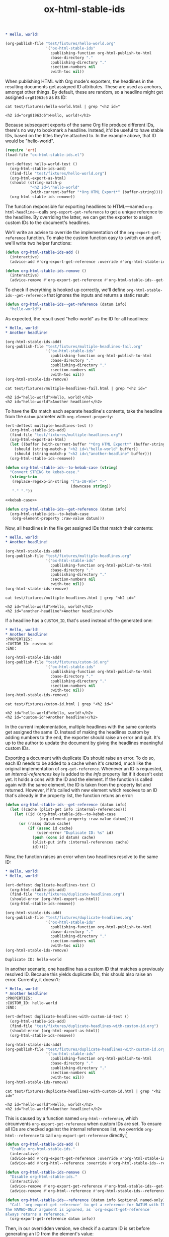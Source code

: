 #+title: ox-html-stable-ids
#+options: toc:nil

#+headers: :exports none
#+begin_src org :tangle test/fixtures/hello-world.org
  ,* Hello, world!
#+end_src

#+headers: :exports none
#+begin_src emacs-lisp
  (org-publish-file "test/fixtures/hello-world.org"
                    '("ox-html-stable-ids"
                      :publishing-function org-html-publish-to-html
                      :base-directory "."
                      :publishing-directory "."
                      :section-numbers nil
                      :with-toc nil))
#+end_src

#+RESULTS:

When publishing HTML with Org mode's exporters, the headlines in the resulting documents get assigned ID attributes.
These are used as anchors, amongst other things.
By default, these are random, so a headline might get assigned ~org81963c6~ as its ID:

#+headers: :cache yes
#+headers: :exports results
#+headers: :results scalar
#+begin_src shell
  cat test/fixtures/hello-world.html | grep "<h2 id="
#+end_src

#+RESULTS[bceb2028e92191632ebd6a8816fa0dfa61629e2e]:
: <h2 id="org81963c6">Hello, world!</h2>

Because subsequent exports of the same Org file produce different IDs, there's no way to bookmark a headline.
Instead, it'd be useful to have stable IDs, based on the titles they're attached to.
In the example above, that ID would be "hello-world".

#+headers: :exports none
#+headers: :tangle test.el
#+begin_src emacs-lisp
  (require 'ert)
  (load-file "ox-html-stable-ids.el")

  (ert-deftest hello-world-test ()
    (org-html-stable-ids-add)
    (find-file "test/fixtures/hello-world.org")
    (org-html-export-as-html)
    (should (string-match-p
             "<h2 id=\"hello-world"
             (with-current-buffer "*Org HTML Export*" (buffer-string))))
    (org-html-stable-ids-remove))
#+end_src

The function responsible for exporting headlines to HTML---named =org-html-headline=---calls =org-export-get-reference= to get a unique reference to the headline.
By overriding the latter, we can get the exporter to assign custom IDs to the document's headlines.

We'll write an advise to override the implementation of the =org-export-get-reference= function.
To make the custom function easy to switch on and off, we'll write two helper functions:

#+begin_src emacs-lisp
  (defun org-html-stable-ids-add ()
    (interactive)
    (advice-add #'org-export-get-reference :override #'org-html-stable-ids--get-reference))

  (defun org-html-stable-ids-remove ()
    (interactive)
    (advice-remove #'org-export-get-reference #'org-html-stable-ids--get-reference))
#+end_src

#+RESULTS:
: org-html-stable-ids-remove

To check if everything is hooked up correctly, we'll define =org-html-stable-ids--get-reference= that ignores the inputs and returns a static result:

#+begin_src emacs-lisp
  (defun org-html-stable-ids--get-reference (datum info)
    "hello-world")
#+end_src

As expected, the result used "hello-world" as the ID for all headlines:

#+headers: :exports none
#+begin_src org :tangle test/fixtures/multiple-headlines-fail.org
  ,* Hello, world!
  ,* Another headline!
#+end_src

#+headers: :exports none
#+begin_src emacs-lisp
  (org-html-stable-ids-add)
  (org-publish-file "test/fixtures/multiple-headlines-fail.org"
                    '("ox-html-stable-ids"
                      :publishing-function org-html-publish-to-html
                      :base-directory "."
                      :publishing-directory "."
                      :section-numbers nil
                      :with-toc nil))
  (org-html-stable-ids-remove)
#+end_src

#+RESULTS:

#+headers: :cache yes
#+headers: :exports results
#+headers: :results scalar
#+begin_src shell
  cat test/fixtures/multiple-headlines-fail.html | grep "<h2 id="
#+end_src

#+RESULTS[564a1f36688d42106a6f84efdae6067cf4bcbfd3]:
: <h2 id="hello-world">Hello, world!</h2>
: <h2 id="hello-world">Another headline!</h2>

To have the IDs match each separate headline's contents, take the headline from the =datum= parmeter with =org-element-property=:

#+headers: :exports none
#+headers: :tangle test.el
#+begin_src emacs-lisp
  (ert-deftest multiple-headlines-test ()
    (org-html-stable-ids-add)
    (find-file "test/fixtures/multiple-headlines.org")
    (org-html-export-as-html)
    (let ((buffer (with-current-buffer "*Org HTML Export*" (buffer-string))))
      (should (string-match-p "<h2 id=\"hello-world" buffer))
      (should (string-match-p "<h2 id=\"another-headline" buffer)))
    (org-html-stable-ids-remove))
#+end_src

#+RESULTS:
: multiple-headlines-test

#+name: kebab-case
#+headers: :exports none
#+begin_src emacs-lisp
  (defun org-html-stable-ids--to-kebab-case (string)
    "Convert STRING to kebab-case."
    (string-trim
     (replace-regexp-in-string "[^a-z0-9]+" "-"
                               (downcase string))
     "-" "-"))
#+end_src

#+headers: :noweb yes
#+begin_src emacs-lisp
  <<kebab-case>>

  (defun org-html-stable-ids--get-reference (datum info)
    (org-html-stable-ids--to-kebab-case
     (org-element-property :raw-value datum)))
#+end_src

#+RESULTS:
: org-html-stable-ids--to-kebab-case

Now, all headlines in the file get assigned IDs that match their contents:

#+headers: :exports none
#+begin_src org :tangle test/fixtures/multiple-headlines.org
  ,* Hello, world!
  ,* Another headline!
#+end_src

#+headers: :exports none
#+begin_src emacs-lisp
  (org-html-stable-ids-add)
  (org-publish-file "test/fixtures/multiple-headlines.org"
                    '("ox-html-stable-ids"
                      :publishing-function org-html-publish-to-html
                      :base-directory "."
                      :publishing-directory "."
                      :section-numbers nil
                      :with-toc nil))
  (org-html-stable-ids-remove)
#+end_src

#+RESULTS:

#+headers: :cache yes
#+headers: :exports results
#+headers: :results scalar
#+begin_src shell
  cat test/fixtures/multiple-headlines.html | grep "<h2 id="
#+end_src

#+RESULTS[7ca8f72e3c8cf16f3aeb35f5f6e42e8d2c705f5f]:
: <h2 id="hello-world">Hello, world!</h2>
: <h2 id="another-headline">Another headline!</h2>

If a headline has a ~CUSTOM_ID~, that's used instead of the generated one:

#+begin_src org :tangle test/fixtures/cutom-id.org
  ,* Hello, world!
  ,* Another headline!
  :PROPERTIES:
  :CUSTOM_ID: custom-id
  :END:
#+end_src

#+headers: :exports none
#+begin_src emacs-lisp
  (org-html-stable-ids-add)
  (org-publish-file "test/fixtures/cutom-id.org"
                    '("ox-html-stable-ids"
                      :publishing-function org-html-publish-to-html
                      :base-directory "."
                      :publishing-directory "."
                      :section-numbers nil
                      :with-toc nil))
  (org-html-stable-ids-remove)
#+end_src

#+RESULTS:

#+headers: :cache yes
#+headers: :exports results
#+headers: :results scalar
#+begin_src shell
  cat test/fixtures/cutom-id.html | grep "<h2 id="
#+end_src

#+RESULTS[822b32d5e73e239d9f625fd73b224b0dab021a65]:
: <h2 id="hello-world">Hello, world!</h2>
: <h2 id="custom-id">Another headline!</h2>

In the current implementation, multiple headlines with the same contents get assigned the same ID.
Instead of making the headlines custom by adding numbers to the end, the exporter should raise an error and quit.
It's up to the author to update the document by giving the headlines meaningful custom IDs.

Exporting a document with duplicate IDs should raise an error.
To do so, each ID needs to be added to a cache when it's created, much like the original implementation of =org-get-reference=.
Whenever an ID is requested, an /internal-references/ key is added to the /info/ property list if it doesn't exist yet.
It holds a cons with the ID and the element.
If the function is called again with the same element, the ID is taken from the property list and returned.
However, if it's called with new element which resolves to an ID that's already in the property list, the function retuns an error:

#+begin_src emacs-lisp
  (defun org-html-stable-ids--get-reference (datum info)
    (let ((cache (plist-get info :internal-references)))
      (let ((id (org-html-stable-ids--to-kebab-case
                 (org-element-property :raw-value datum))))
        (or (rassq datum cache)
            (if (assoc id cache)
                (user-error "Duplicate ID: %s" id)
              (push (cons id datum) cache)
              (plist-put info :internal-references cache)
              id)))))
#+end_src

#+RESULTS:
: org-html-stable-ids--get-reference

Now, the function raises an error when two headlines resolve to the same ID:

#+begin_src org :tangle test/fixtures/duplicate-headlines.org
  ,* Hello, world!
  ,* Hello, world!
#+end_src

#+headers: :exports none
#+headers: :tangle test.el
#+begin_src emacs-lisp
  (ert-deftest duplicate-headlines-test ()
    (org-html-stable-ids-add)
    (find-file "test/fixtures/duplicate-headlines.org")
    (should-error (org-html-export-as-html))
    (org-html-stable-ids-remove))
#+end_src

#+RESULTS:
: duplicate-headlines-test

#+headers: :exports none
#+begin_src emacs-lisp
  (org-html-stable-ids-add)
  (org-publish-file "test/fixtures/duplicate-headlines.org"
                    '("ox-html-stable-ids"
                      :publishing-function org-html-publish-to-html
                      :base-directory "."
                      :publishing-directory "."
                      :section-numbers nil
                      :with-toc nil))
  (org-html-stable-ids-remove)
#+end_src

#+RESULTS:

#+begin_example
Duplicate ID: hello-world
#+end_example

In another scenario, one headline has a custom ID that matches a previously resolved ID.
Because this yields duplicate IDs, this should also raise an error.
Currently, it doesn't:

#+begin_src org :tangle test/fixtures/duplicate-headlines-with-custom-id.org
  ,* Hello, world!
  ,* Another headline!
  :PROPERTIES:
  :CUSTOM_ID: hello-world
  :END:
#+end_src

#+headers: :exports none
#+headers: :tangle test.el
#+begin_src emacs-lisp
  (ert-deftest duplicate-headlines-with-custom-id-test ()
    (org-html-stable-ids-add)
    (find-file "test/fixtures/duplicate-headlines-with-custom-id.org")
    (should-error (org-html-export-as-html))
    (org-html-stable-ids-remove))
#+end_src

#+RESULTS:
: duplicate-headlines-with-custom-id-test

#+headers: :exports none
#+begin_src emacs-lisp
  (org-html-stable-ids-add)
  (org-publish-file "test/fixtures/duplicate-headlines-with-custom-id.org"
                    '("ox-html-stable-ids"
                      :publishing-function org-html-publish-to-html
                      :base-directory "."
                      :publishing-directory "."
                      :section-numbers nil
                      :with-toc nil))
  (org-html-stable-ids-remove)
#+end_src

#+RESULTS:

#+headers: :cache yes
#+headers: :exports results
#+headers: :results scalar
#+begin_src shell
  cat test/fixtures/duplicate-headlines-with-custom-id.html | grep "<h2 id="
#+end_src

#+RESULTS[b9d6b8f9bd4da8321100bc141f378bb1ad953b3f]:
: <h2 id="hello-world">Hello, world!</h2>
: <h2 id="hello-world">Another headline!</h2>

This is caused by a function named =org-html--reference=, which circumvents =org-export-get-reference= when custom IDs are set.
To ensure all IDs are checked against the internal references list, we override =org-html--reference= to call =org-export-get-reference= directly:[fn:override]

[fn:override]: The =org-html--reference= function has added logic to check the /html-prefer-user-labels/ attribute.
By calling out to =org-export-get-reference= directly, that functionality is lost, meaning this library implies the /html-prefer-user-labels/ setting.


#+name: add-remove
#+begin_src emacs-lisp
  (defun org-html-stable-ids-add ()
    "Enable org-html-stable-ids."
    (interactive)
    (advice-add #'org-export-get-reference :override #'org-html-stable-ids--get-reference)
    (advice-add #'org-html--reference :override #'org-html-stable-ids--reference))

  (defun org-html-stable-ids-remove ()
    "Disable org-html-stable-ids."
    (interactive)
    (advice-remove #'org-export-get-reference #'org-html-stable-ids--get-reference)
    (advice-remove #'org-html--reference #'org-html-stable-ids--reference))
#+end_src

#+RESULTS:
: org-html-stable-ids-remove

#+name: org-html-reference
#+begin_src emacs-lisp
  (defun org-html-stable-ids--reference (datum info &optional named-only)
    "Call `org-export-get-reference` to get a reference for DATUM with INFO.
  The NAMED-ONLY argument is ignored, as `org-export-get-reference`
  always returns a reference."
    (org-export-get-reference datum info))
#+end_src

#+RESULTS:
: org-html-stable-ids--reference

Then, in our overridden version, we check if a custom ID is set before generating an ID from the element's value:

#+name: org-reference
#+begin_src emacs-lisp
  (defun org-html-stable-ids--get-reference (datum info)
    "Return a reference for DATUM with INFO.

  Return the element's :CUSTOM_ID, or an id generated from its
  `:raw-value` property.  Raise an error if the ID was used in the
  document before."
    (let ((cache (plist-get info :internal-references)))
      (let ((id (or
                 (org-element-property :CUSTOM_ID datum)
                 (org-html-stable-ids--to-kebab-case
                  (org-element-property :raw-value datum)))))
        (or (rassq datum cache)
            (if (assoc id cache)
                (user-error "Duplicate ID: %s" id)
              (push (cons id datum) cache)
              (plist-put info :internal-references cache)
              id)))))
#+end_src


#+RESULTS:
: org-html-stable-ids--get-reference

#+headers: :exports none
#+begin_src emacs-lisp
  (org-html-stable-ids-add)
  (org-publish-file "test/fixtures/duplicate-headlines-with-custom-id.org"
                    '("ox-html-stable-ids"
                      :publishing-function org-html-publish-to-html
                      :base-directory "."
                      :publishing-directory "."
                      :section-numbers nil
                      :with-toc nil))
  (org-html-stable-ids-remove)
#+end_src

#+RESULTS:

Publishing the example again produces the expected error:

#+begin_example
Duplicate ID: hello-world
#+end_example

#+headers: :noweb yes
#+headers: :tangle ox-html-stable-ids.el
#+headers: :exports none
#+begin_src emacs-lisp
  ;;; ox-html-stable-ids.el -- Stable IDs for ox-html.el

  ;;; Commentary:

  ;; ox-html-stable-ids.el replaces the default, unstable IDs with
  ;; stable ones based on headline contents.
  ;;
  ;; Unstable ID:
  ;;    <h2 id="org81963c6">Hello, world!</h2>
  ;;
  ;; ID generated by ox-html-stable-ids:
  ;;    <h2 id="hello-world">Hello, world!</h2>

  ;;; Code:

  (require 'ox)

  <<kebab-case>>

  <<add-remove>>

  <<org-html-reference>>

  <<org-reference>>

  ;;; ox-html-stable-ids.el ends here
#+end_src


* Usage

Install ox-html-stable-ids with straight and use-package:

#+begin_src emacs-lisp
(use-package ox-html-stable-ids
  :straight '(ox-html-stable-ids
              :type git
              :host github
              :repo "jeffkreeftmeijer/ox-html-stable-ids.el"))
#+end_src

Call =org-html-stable-ids-add= before publishing a file:

#+begin_src emacs-lisp
  (org-html-stable-ids-add)
  (org-publish-file "test/fixtures/hello-world.org"
                    '("ox-html-stable-ids"
                      :publishing-function org-html-publish-to-html
                      :base-directory "."
                      :publishing-directory "."
                      :section-numbers nil
                      :with-toc nil))
  (org-html-stable-ids-remove)
#+end_src

#+RESULTS:

Get stable IDs:

#+headers: :cache yes
#+headers: :exports results
#+headers: :results scalar
#+begin_src shell
  cat test/fixtures/hello-world.html | grep "<h2 id="
#+end_src

#+RESULTS[bceb2028e92191632ebd6a8816fa0dfa61629e2e]:
: <h2 id="hello-world">Hello, world!</h2>
